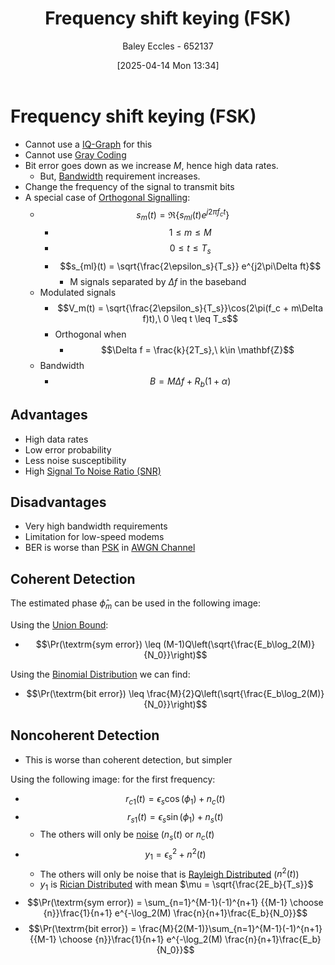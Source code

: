 :PROPERTIES:
:ID:       b36203ff-c777-465d-bf78-b6fac862f519
:END:
#+title: Frequency shift keying (FSK)
#+date: [2025-04-14 Mon 13:34]
#+AUTHOR: Baley Eccles - 652137
#+STARTUP: latexpreview

* Frequency shift keying (FSK)
 - Cannot use a [[id:96e16018-80aa-4fde-af31-70105649a40c][IQ-Graph]] for this
 - Cannot use [[id:ad9c0e92-adb3-4bc9-85cc-ac3e76267d56][Gray Coding]]
 - Bit error goes down as we increase $M$, hence high data rates.
   - But, [[id:a647872e-240f-4ef0-8304-b713e15505ea][Bandwidth]] requirement increases.
 - Change the frequency of the signal to transmit bits
 - A special case of [[id:6c4de48a-7f76-476c-907b-663d7d7bb596][Orthogonal Signalling]]:
   - \[s_m(t) = \Re\{s_{ml}(t)e^{j2\pi f_ct}\}\]
     - \[1 \leq m \leq M\]
     - \[0 \leq t \leq T_s\]
     - \[s_{ml}(t) = \sqrt{\frac{2\epsilon_s}{T_s}} e^{j2\pi\Delta ft}\]
       - M signals separated by $\Delta f$ in the baseband
   - Modulated signals
     - \[V_m(t) = \sqrt{\frac{2\epsilon_s}{T_s}}\cos(2\pi(f_c + m\Delta f)t),\ 0 \leq t \leq T_s\]
     - Orthogonal when
       - \[\Delta f = \frac{k}{2T_s},\ k\in \mathbf{Z}\]
   - Bandwidth
     - \[B = M\Delta f + R_b(1 + \alpha)\]
** Advantages
 - High data rates
 - Low error probability
 - Less noise susceptibility
 - High [[id:13d613eb-9630-41af-ab3f-c15eabc686f5][Signal To Noise Ratio (SNR)]]

** Disadvantages
 - Very high bandwidth requirements
 - Limitation for low-speed modems
 - BER is worse than [[id:d272c047-df78-4f69-8f3e-b682c8f53a99][PSK]] in [[id:f043ac02-9b06-42f2-b9cd-ad32801de2ed][AWGN Channel]]
   
** Coherent Detection
The estimated phase $\hat{\phi}_m$ can be used in the following image:
[[./Cohe-Det-FSK.png]]

Using the [[id:3eb4dc51-a876-4615-9141-a2b81384919e][Union Bound]]:
 - \[\Pr(\textrm{sym error}) \leq (M-1)Q\left(\sqrt{\frac{E_b\log_2(M)}{N_0}}\right)\]
Using the [[id:4a014306-8822-4a35-ab74-65b1a0d134d6][Binomial Distribution]] we can find:
 - \[\Pr(\textrm{bit error}) \leq \frac{M}{2}Q\left(\sqrt{\frac{E_b\log_2(M)}{N_0}}\right)\]

** Noncoherent Detection
 - This is worse than coherent detection, but simpler
Using the following image:
[[./Noncohe-Det-FSK.png]]
for the first frequency:
 - \[r_{c1}(t) = \epsilon_s\cos(\phi_1) + n_c(t)\]
 - \[r_{s1}(t) = \epsilon_s\sin(\phi_1) + n_s(t)\]
   - The others will only be [[id:0a3093d2-6df1-49f4-b00a-f506505c424d][noise]] ($n_s(t)$ or $n_c(t)$
 - \[y_1 = \epsilon_s^2  + n^2(t)\]
   - The others will only be noise that is [[id:2f39c6c4-53d7-4281-b06b-41ec371e5ca2][Rayleigh Distributed]] ($n^2(t)$)
   - $y_1$ is [[id:781fb64b-2931-4b73-b490-bc2170dbdfb6][Rician Distributed]] with mean $\mu = \sqrt{\frac{2E_b}{T_s}}$
 - \[\Pr(\textrm{sym error}) = \sum_{n=1}^{M-1}(-1)^{n+1} {{M-1} \choose {n}}\frac{1}{n+1} e^{-\log_2(M) \frac{n}{n+1}\frac{E_b}{N_0}}\]
 - \[\Pr(\textrm{bit error}) = \frac{M}{2(M-1)}\sum_{n=1}^{M-1}(-1)^{n+1} {{M-1} \choose {n}}\frac{1}{n+1} e^{-\log_2(M) \frac{n}{n+1}\frac{E_b}{N_0}}\]


